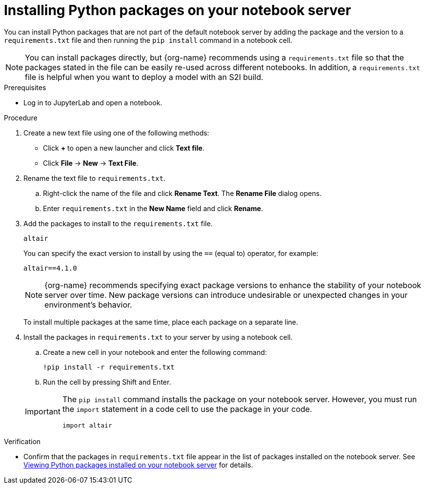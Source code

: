 :_module-type: PROCEDURE

[id="installing-python-packages-on-your-notebook-server_{context}"]
= Installing Python packages on your notebook server


[role='_abstract']
You can install Python packages that are not part of the default notebook server by adding the package and the version to a `requirements.txt` file and then running the `pip install` command in a notebook cell.

ifndef::upstream[]
NOTE: You can install packages directly, but {org-name} recommends using a `requirements.txt` file so that the packages stated in the file can be easily re-used across different notebooks. In addition, a `requirements.txt` file is helpful when you want to deploy a model with an S2I build.
endif::[]
ifdef::upstream[]
NOTE: You can install packages directly, but using a `requirements.txt` file so that the packages stated in the file can be easily re-used across different notebooks is recommended. In addition, a `requirements.txt` file is helpful when you want to deploy a model with an S2I build.
endif::[]

.Prerequisites
* Log in to JupyterLab and open a notebook.

.Procedure
. Create a new text file using one of the following methods:
** Click *+* to open a new launcher and click *Text file*.
** Click *File* -> *New* -> *Text File*.
. Rename the text file to `requirements.txt`.
.. Right-click the name of the file and click *Rename Text*. The *Rename File* dialog opens.
.. Enter `requirements.txt` in the *New Name* field and click *Rename*.
. Add the packages to install to the `requirements.txt` file.
+
[source]
----
altair
----
+
You can specify the exact version to install by using the `==` (equal to) operator, for example:
+
[source]
----
altair==4.1.0
----
+
ifndef::upstream[]
[NOTE]
====
{org-name} recommends specifying exact package versions to enhance the stability of your notebook server over time. New package versions can introduce undesirable or unexpected changes in your environment's behavior.
====
endif::[]
ifdef::upstream[]
Specifying exact package versions to enhance the stability of your notebook server over time is recommended. New package versions can introduce undesirable or unexpected changes in your environment's behavior. 
endif::[]
To install multiple packages at the same time, place each package on a separate line.
. Install the packages in `requirements.txt` to your server by using a notebook cell.
.. Create a new cell in your notebook and enter the following command:
+
[source]
----
!pip install -r requirements.txt
----
.. Run the cell by pressing Shift and Enter.

+
[IMPORTANT]
====
The `pip install` command installs the package on your notebook server. However, you must run the `import` statement in a code cell to use the package in your code.

----
import altair
----
====

.Verification
* Confirm that the packages in `requirements.txt` file appear in the list of packages installed on the notebook server. 
ifndef::upstream[]
See link:{rhoaidocshome}{default-format-url}/working_in_your_data_science_ide/#viewing-python-packages-installed-on-your-notebook-server_{context}[Viewing Python packages installed on your notebook server] for details.
endif::[]
ifdef::upstream[]
See link:{odhdocshome}/working-in-your-data-science-ide/#viewing-python-packages-installed-on-your-notebook-server_{context}[Viewing Python packages installed on your notebook server] for details.
endif::[]